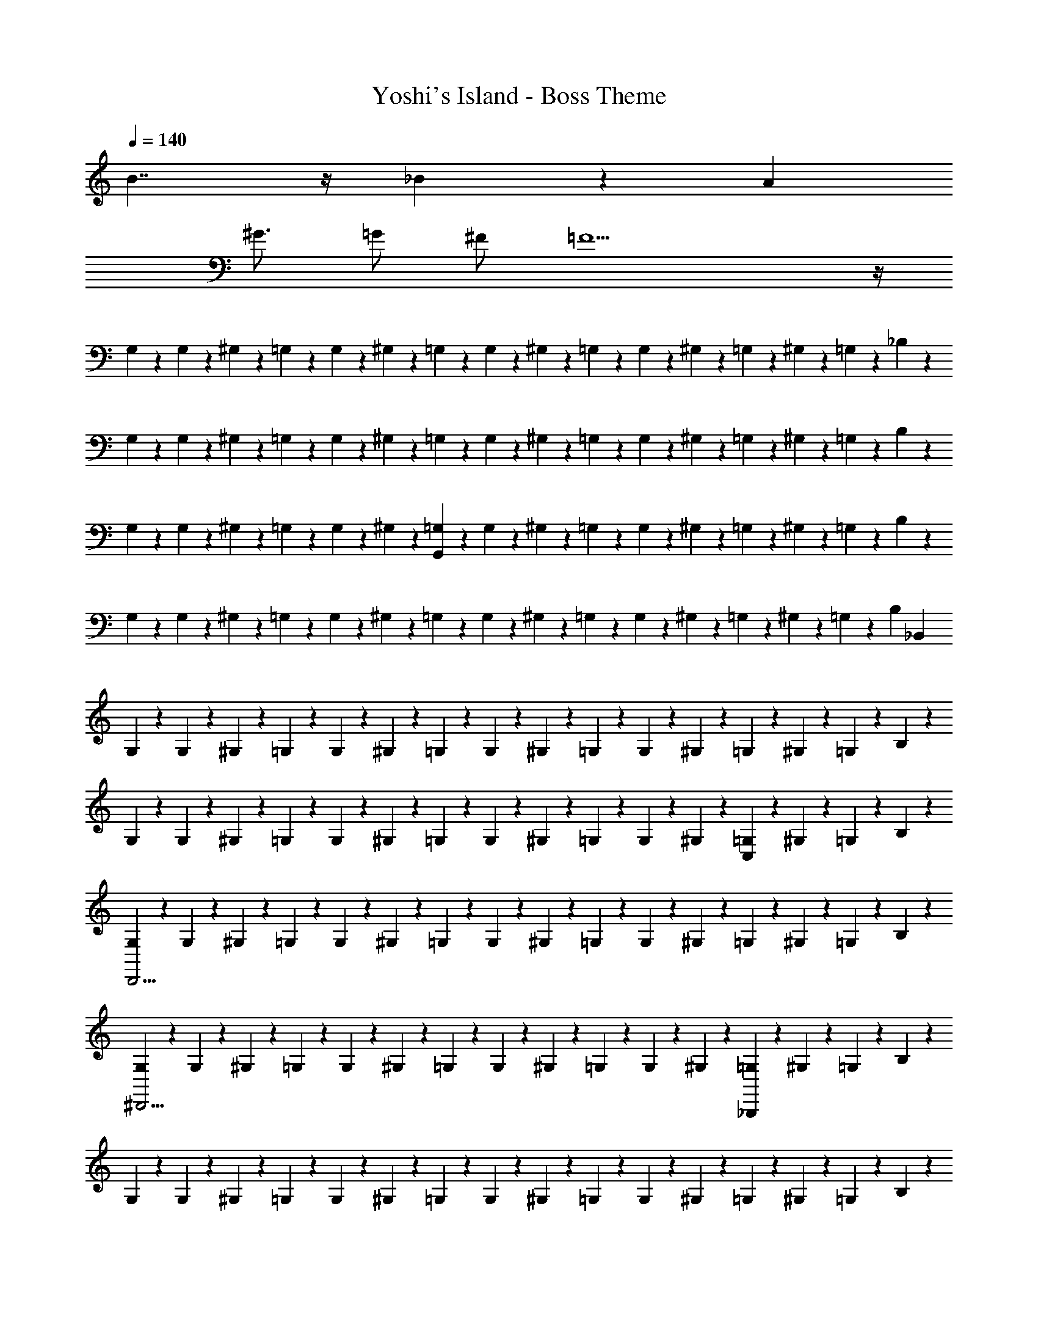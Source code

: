 X: 1
T: Yoshi's Island - Boss Theme
Z: ABC Generated by Starbound Composer v0.8.7
L: 1/4
Q: 1/4=140
K: C
B7/4 z/4 _B4/3 z/6 A 
^G3/4 =G/ ^F/ =F11/ z/4 
G,/6 z/12 G,/6 z/12 ^G,/6 z/12 =G,/6 z/12 G,/6 z/12 ^G,/6 z/12 =G,/6 z/12 G,/6 z/12 ^G,/6 z/12 =G,/6 z/12 G,/6 z/12 ^G,/6 z/12 =G,/6 z/12 ^G,/6 z/12 =G,/6 z/12 _B,/6 z/12 
G,/6 z/12 G,/6 z/12 ^G,/6 z/12 =G,/6 z/12 G,/6 z/12 ^G,/6 z/12 =G,/6 z/12 G,/6 z/12 ^G,/6 z/12 =G,/6 z/12 G,/6 z/12 ^G,/6 z/12 =G,/6 z/12 ^G,/6 z/12 =G,/6 z/12 B,/6 z/12 
G,/6 z/12 G,/6 z/12 ^G,/6 z/12 =G,/6 z/12 G,/6 z/12 ^G,/6 z/12 [=G,/6G,,89/14] z/12 G,/6 z/12 ^G,/6 z/12 =G,/6 z/12 G,/6 z/12 ^G,/6 z/12 =G,/6 z/12 ^G,/6 z/12 =G,/6 z/12 B,/6 z/12 
G,/6 z/12 G,/6 z/12 ^G,/6 z/12 =G,/6 z/12 G,/6 z/12 ^G,/6 z/12 =G,/6 z/12 G,/6 z/12 ^G,/6 z/12 =G,/6 z/12 G,/6 z/12 ^G,/6 z/12 =G,/6 z/12 ^G,/6 z/12 =G,/6 z/12 [z/8B,/6] [z/8_B,,1695/8] 
G,/6 z/12 G,/6 z/12 ^G,/6 z/12 =G,/6 z/12 G,/6 z/12 ^G,/6 z/12 =G,/6 z/12 G,/6 z/12 ^G,/6 z/12 =G,/6 z/12 G,/6 z/12 ^G,/6 z/12 =G,/6 z/12 ^G,/6 z/12 =G,/6 z/12 B,/6 z/12 
G,/6 z/12 G,/6 z/12 ^G,/6 z/12 =G,/6 z/12 G,/6 z/12 ^G,/6 z/12 =G,/6 z/12 G,/6 z/12 ^G,/6 z/12 =G,/6 z/12 G,/6 z/12 ^G,/6 z/12 [=G,/6C,5/6] z/12 ^G,/6 z/12 =G,/6 z/12 B,/6 z/12 
[G,/6D,,15/4] z/12 G,/6 z/12 ^G,/6 z/12 =G,/6 z/12 G,/6 z/12 ^G,/6 z/12 =G,/6 z/12 G,/6 z/12 ^G,/6 z/12 =G,/6 z/12 G,/6 z/12 ^G,/6 z/12 =G,/6 z/12 ^G,/6 z/12 =G,/6 z/12 B,/6 z/12 
[G,/6^D,,11/4] z/12 G,/6 z/12 ^G,/6 z/12 =G,/6 z/12 G,/6 z/12 ^G,/6 z/12 =G,/6 z/12 G,/6 z/12 ^G,/6 z/12 =G,/6 z/12 G,/6 z/12 ^G,/6 z/12 [=G,/6_B,,,787/4] z/12 ^G,/6 z/12 =G,/6 z/12 B,/6 z/12 
G,/6 z/12 G,/6 z/12 ^G,/6 z/12 =G,/6 z/12 G,/6 z/12 ^G,/6 z/12 =G,/6 z/12 G,/6 z/12 ^G,/6 z/12 =G,/6 z/12 G,/6 z/12 ^G,/6 z/12 =G,/6 z/12 ^G,/6 z/12 =G,/6 z/12 B,/6 z/12 
[G,/6A,,,11/4] z/12 G,/6 z/12 ^G,/6 z/12 =G,/6 z/12 G,/6 z/12 ^G,/6 z/12 =G,/6 z/12 G,/6 z/12 ^G,/6 z/12 =G,/6 z/12 G,/6 z/12 ^G,/6 z/12 [=G,/6^G,,,5/6] z/12 ^G,/6 z/12 =G,/6 z/12 B,/6 z/12 
[G,/6=G,,,15/4] z/12 G,/6 z/12 ^G,/6 z/12 =G,/6 z/12 G,/6 z/12 ^G,/6 z/12 =G,/6 z/12 G,/6 z/12 ^G,/6 z/12 =G,/6 z/12 G,/6 z/12 ^G,/6 z/12 =G,/6 z/12 ^G,/6 z/12 =G,/6 z/12 B,/6 z/12 
[G,/6G,,,15/4] z/12 G,/6 z/12 ^G,/6 z/12 =G,/6 z/12 G,/6 z/12 ^G,/6 z/12 =G,/6 z/12 G,/6 z/12 ^G,/6 z/12 =G,/6 z/12 G,/6 z/12 ^G,/6 z/12 =G,/6 z/12 ^G,/6 z/12 =G,/6 z/12 B,/6 z/12 
[G,/6G,,,15/4] z/12 G,/6 z/12 ^G,/6 z/12 =G,/6 z/12 G,/6 z/12 ^G,/6 z/12 =G,/6 z/12 G,/6 z/12 ^G,/6 z/12 =G,/6 z/12 G,/6 z/12 ^G,/6 z/12 =G,/6 z/12 ^G,/6 z/12 =G,/6 z/12 B,/6 z/12 
[G,/6G,,,15/4] z/12 G,/6 z/12 ^G,/6 z/12 [^D3/32D3/32=G,/6] z/32 [F5/56F5/56] z/28 [G3/32G3/32G,/6] z/32 [G5/56G5/56] z/28 [B3/32B3/32^G,/6] z/32 [c/12c/12] z/24 [=G,/6g23/6g23/6] z/12 G,/6 z/12 ^G,/6 z/12 =G,/6 z/12 G,/6 z/12 ^G,/6 z/12 =G,/6 z/12 ^G,/6 z/12 =G,/6 z/12 B,/6 z/12 
[G,/6G,,,15/4] z/12 G,/6 z/12 ^G,/6 z/12 =G,/6 z/12 G,/6 z/12 ^G,/6 z/12 [=G,/6^f/4f/4] z/12 [G,/6=f/4f/4] z/12 [^G,/6d/d/] z/12 =G,/6 z/12 [G,/6^c/4c/4] z/12 [^G,/6=c/4c/4] z/12 [=G,/6B/B/] z/12 ^G,/6 z/12 [=G,/6G/4G/4] z/12 [B,/6^F/4F/4] z/12 
[G,/6=F/4F/4G,,,15/4] z/12 [G,/6=D/4D/4] z/12 [^G,/6^C/4C/4] z/12 [=G,/6=C/4C/4] z/12 [G,/6B,/4B,/4] z/12 [^G,/6=G,/G,/] z/12 G,/6 z/12 [G,/6G,/4G,/4] z/12 [^G,/6=G,/4G,/4] z/12 [G,/6G,/4G,/4] z/12 [G,/6G,/G,/] z/12 ^G,/6 z/12 [=G,/6G,/4G,/4] z/12 [^G,/6=G,/G,/] z/12 G,/6 z/12 [B,/6G,/4G,/4] z/12 
[C/6G,/4G,/4G,,,15/4] z/12 [C/6G,/4G,/4] z/12 [^C/6G,/G,/] z/12 =C/6 z/12 [C/6G,/G,/] z/12 ^C/6 z/12 [=C/6G,/4G,/4] z/12 [C/6G,/4G,/4] z/12 [^C/6G,/4G,/4] z/12 [=C/6B,/4B,/4] z/12 [C/6^F,/F,/] z/12 ^C/6 z/12 [=C/6G,/G,/] z/12 ^C/6 z/12 [=C/6G,/4G,/4] z/12 [^D/6G,/G,/] z/12 
[C/6G,,,15/4] z/12 [C/6G,/4G,/4] z/12 [^C/6G,/G,/] z/12 =C/6 z/12 [C/6G,/4G,/4] z/12 [^C/6^G,/4G,/4] z/12 [=C/6=G,/4G,/4] z/12 [C/6^G,/4G,/4] z/12 [^C/6B,/4B,/4] z/12 [=C/6F,/F,/] z/12 C/6 z/12 [^C/6=G,/G,/] z/12 =C/6 z/12 [^C/6G,/4G,/4] z/12 [=C/6B,/4B,/4] z/12 [D/6F,/4F,/4] z/12 
[C/6=F,/4F,/4G,,,15/4] z/12 [C/6G,/4G,/4] z/12 [^C/6G,/4G,/4] z/12 [=C/6B,/4B,/4] z/12 [C/6G,/4G,/4] z/12 [^C/6B,/4B,/4] z/12 [=C/6G,/4G,/4] z/12 [C/6B,/4B,/4] z/12 [^C/6G,/4G,/4] z/12 [=C/6G,/4G,/4] z/12 [C/6G,/4G,/4] z/12 [^C/6^G,/4G,/4] z/12 [=C/6=G,/4G,/4] z/12 [^C/6B,/4B,/4] z/12 [=C/6G,/4G,/4] z/12 [D/6^G,/4G,/4] z/12 
[C/6=G,/4G,/4G,,,15/4] z/12 [C/6G,/4G,/4] z/12 [^C/6G,/4G,/4] z/12 [=C/6B,/4B,/4] z/12 [C/6G,/4G,/4] z/12 [^C/6G,/4G,/4] z/12 [=C/6G,/4G,/4G/] z/12 [C/6G,/4G,/4] z/12 [^C/6^G,/4G,/4] z/12 [=C/6=G,/4G,/4] z/12 [C/6G/] z/12 [^C/6^G,/4G,/4] z/12 [=C/6=G,/4G,/4F/4] z/12 [^C/6G/4] z/12 [=C/6B/4] z/12 [D/6c/4] z/12 
[G,/6B/4G,,,15/4] z/12 [G,/6c/4] z/12 [^G,/6^c/4] z/12 [=G,/6d/4] z/12 [G,/6=c/4] z/12 [^G,/6^c/4] z/12 [=G,/6d/4] z/12 [G,/6f/4] z/12 [^G,/6g] z/12 =G,/6 z/12 G,/6 z/12 ^G,/6 z/12 [g/16=G,/6] f/16 e/16 d/16 [=c/16^G,/6] B/16 A/16 G/16 [=G,/6g] z/12 B,/6 z/12 
[G,/6G,,,15/4] z/12 G,/6 z/12 [g/16^G,/6] f/16 e/16 d/16 [c/16=G,/6] =B/16 A/16 G/16 [G,/6_b11/4] z/12 ^G,/6 z/12 =G,/6 z/12 G,/6 z/12 ^G,/6 z/12 =G,/6 z/12 G,/6 z/12 ^G,/6 z/12 =G,/6 z/12 ^G,/6 z/12 =G,/6 z/12 B,/6 z/12 
[G,/6a3/4G,,,15/4] z/12 G,/6 z/12 ^G,/6 z/12 [=G,/6^g3/4] z/12 G,/6 z/12 ^G,/6 z/12 [=G,/6=g3/4] z/12 G,/6 z/12 ^G,/6 z/12 [=G,/6^f/] z/12 G,/6 z/12 [^G,/6=f/] z/12 =G,/6 z/12 [^G,/6e/4] z/12 [=G,/6^d/4] z/12 [B,/6=d13/12] z/12 
[G,/6G,,,15/4] z/12 G,/6 z/12 ^G,/6 z/12 =G,/6 z/12 [G,/6^d4/3] z/12 ^G,/6 z/12 =G,/6 z/12 G,/6 z/12 ^G,/6 z/12 =G,/6 z/12 [G,/6_B4/3] z/12 ^G,/6 z/12 =G,/6 z/12 ^G,/6 z/12 =G,/6 z/12 B,/6 z/12 
[C/6=d4/3G,,,15/4] z/12 C/6 z/12 ^C/6 z/12 =C/6 z/12 C/6 z/12 ^C/6 z/12 [=C/6A/4] z/12 C/6 z/12 ^C/6 z/12 [=C/6B/4] z/12 C/6 z/12 ^C/6 z/12 [=C/6B/4] z/12 ^C/6 z/12 [=C/6B/4] z/12 D/6 z/12 
[C/6G,,,15/4] z/12 [C/6B/4] z/12 ^C/6 z/12 [=C/6B/4] z/12 [C/6B5/14] z/12 [z/8^C/6] B/8 [=C/6A/4] z/12 [C/6^G/6] [z/12=G/6] [z/12=D/6] ^G/6 [C/6=G/6] [z/12^G/6] [z/12C/6] =G/6 [D/6G/6] [z/12^G/6] [z/12C/6] B/6 [D/6A/6] [z/12B/6] [z/12C/6] A/6 [^D/6B/6] [z/12A/6] 
[z/12C/6G,,,15/4] B/6 [C/6A/6] [z/12G/6] [z/12^C/6] =G/6 [=C/6^G/6] [z/12=G/6] [z/12C/6] ^G/6 [=D/6=G/6] [z/12^G/6] [z/12C/6] =G/6 [C/6B/6] [z/12A/6] [z/12D/6] B/6 [C/6A/6] [z/12B/6] [z/12C/6] A/6 [D/6B/6] [z/12=B/6] [z/12C/6] c/6 [D/6B/6] [z/12c/6] [z/12C/6] B/6 [^D/6c/6] [z/12B/6] 
[z/12C/6G,,,15/4] c/6 [C/6c/6] [z/12d/6] [z/12^C/6] ^c/6 [=C/6d/6] [z/12c/6] [z/12C/6] d/6 [=D/6c/6] [z/12d/6] [z/12C/6] c/6 [C/6=c/6] [z/12B/6] [z/12D/6] c/6 [C/6B/6] [z/12c/6] [z/12C/6] B/6 [D/6c/6] [z/12B/6] [z/12C/6] d/6 [D/6^c/6] [z/12d/6] [z/12C/6] c/6 [d/8^D/6] c/8 
[G,/6G,,,15/4f15/4] z/12 G,/6 z/12 ^G,/6 z/12 =G,/6 z/12 G,/6 z/12 ^G,/6 z/12 =G,/6 z/12 G,/6 z/12 ^G,/6 z/12 =G,/6 z/12 G,/6 z/12 ^G,/6 z/12 =G,/6 z/12 ^G,/6 z/12 =G,/6 z/12 B,/6 z/12 
[G,/6G,,,15/4g15/4] z/12 G,/6 z/12 ^G,/6 z/12 =G,/6 z/12 G,/6 z/12 ^G,/6 z/12 =G,/6 z/12 G,/6 z/12 ^G,/6 z/12 =G,/6 z/12 G,/6 z/12 ^G,/6 z/12 =G,/6 z/12 ^G,/6 z/12 =G,/6 z/12 B,/6 z/12 
[G,/6G,,,15/4b15/4] z/12 G,/6 z/12 ^G,/6 z/12 =G,/6 z/12 G,/6 z/12 ^G,/6 z/12 =G,/6 z/12 G,/6 z/12 ^G,/6 z/12 =G,/6 z/12 G,/6 z/12 ^G,/6 z/12 =G,/6 z/12 ^G,/6 z/12 =G,/6 z/12 B,/6 z/12 
[G,/6G,,,15/4d'15/4] z/12 G,/6 z/12 ^G,/6 z/12 =G,/6 z/12 G,/6 z/12 ^G,/6 z/12 =G,/6 z/12 G,/6 z/12 ^G,/6 z/12 =G,/6 z/12 G,/6 z/12 ^G,/6 z/12 =G,/6 z/12 ^G,/6 z/12 =G,/6 z/12 B,/6 z/12 
[G,/6d'/4G,,,15/4] z/12 [G,/6^c'/4] z/12 [^G,/6b/4] z/12 [=G,/6=c'/4d'/4] z/12 [G,/6b/4^c'/4] z/12 [^G,/6g/4b/4] z/12 [=G,/6^f/4=c'/4] z/12 [G,/6=f/4b/4] z/12 [^G,/6d/4^f/4] z/12 [=G,/6c/4f/4] z/12 [G,/6=c/4=f/4] z/12 [^G,/6_B/4^c/4] z/12 [=G,/6G/4] z/12 [^G,/6B/4] z/12 [=G,/6A/4B/4] z/12 [B,/6F/4A/4] z/12 
[G,/6B/4G,,,15/4] z/12 [G,/6G/4B/4] z/12 [^G,/6d/4] z/12 [=G,/6^d/4] z/12 [G,/6=c/4] z/12 [^G,/6^c/4] z/12 [=G,/6B/4] z/12 [G,/6G/4] z/12 [^G,/6G/4] z/12 [=G,/6F/4] z/12 [G,/6F/4] z/12 [^G,/6G/4] z/12 [=G,/6F/4] z/12 [^G,/6G/4] z/12 [=G,/6B/4] z/12 [B,/6G/4] z/12 
[G,/6G/4G,,,15/4] z/12 [G,/6B/4] z/12 [^G,/6G/4] z/12 [=G,/6=d/4] z/12 [G,/6f/4] z/12 [^G,/6^f/4] z/12 [=G,/6g5/] z/12 G,/6 z/12 ^G,/6 z/12 =G,/6 z/12 G,/6 z/12 ^G,/6 z/12 =G,/6 z/12 ^G,/6 z/12 =G,/6 z/12 B,/6 z/12 
[G,/6G,,,15/4b15/4] z/12 G,/6 z/12 ^G,/6 z/12 =G,/6 z/12 G,/6 z/12 ^G,/6 z/12 =G,/6 z/12 G,/6 z/12 ^G,/6 z/12 =G,/6 z/12 G,/6 z/12 ^G,/6 z/12 =G,/6 z/12 ^G,/6 z/12 =G,/6 z/12 B,/6 z/12 
[G,/6G,,,15/4g23/4] z/12 G,/6 z/12 ^G,/6 z/12 =G,/6 z/12 G,/6 z/12 ^G,/6 z/12 =G,/6 z/12 G,/6 z/12 ^G,/6 z/12 =G,/6 z/12 G,/6 z/12 ^G,/6 z/12 =G,/6 z/12 ^G,/6 z/12 =G,/6 z/12 B,/6 z/12 
[G,/6G,,,15/4] z/12 G,/6 z/12 ^G,/6 z/12 =G,/6 z/12 G,/6 z/12 ^G,/6 z/12 =G,/6 z/12 G,/6 z/12 [G/8^G,/6] F/8 [z/8=G,/6] E/8 [=D/8G,/6] C/8 [=B,/8^G,/6] A,/8 [=G,/8G,/6] F,/8 [E,/8^G,/6] D,/8 =G,/6 z/12 [D,3/28_B,/6] z/56 E,/8 
[F,/9G,/6G,,,15/4] z/72 G,/8 [A,3/28G,/6] z/56 =B,/8 [C/9^G,/6] z/72 D/8 [^D3/32=G,/6] z/32 F5/56 z/28 [G3/32G,/6] z/32 G5/56 z/28 [B3/32^G,/6] z/32 =c/12 z/24 [=G,/6g23/6] z/12 G,/6 z/12 ^G,/6 z/12 =G,/6 z/12 G,/6 z/12 ^G,/6 z/12 =G,/6 z/12 ^G,/6 z/12 =G,/6 z/12 _B,/6 z/12 
[G,/6G,,,15/4] z/12 G,/6 z/12 ^G,/6 z/12 =G,/6 z/12 G,/6 z/12 ^G,/6 z/12 [=G,/6f/4] z/12 [G,/6=f/4] z/12 [^G,/6d/] z/12 =G,/6 z/12 [G,/6^c/4] z/12 [^G,/6=c/4] z/12 [=G,/6B/] z/12 ^G,/6 z/12 [=G,/6G/4] z/12 [B,/6^F/4] z/12 
[G,/6=F/4G,,,15/4] z/12 [G,/6=D/4] z/12 [^G,/6^C/4] z/12 [=G,/6=C/4] z/12 [G,/6B,/4] z/12 [^G,/6=G,/] z/12 G,/6 z/12 [G,/6G,/4] z/12 [^G,/6=G,/4] z/12 [G,/6G,/4] z/12 [G,/6G,/] z/12 ^G,/6 z/12 [=G,/6G,/4] z/12 [^G,/6=G,/] z/12 G,/6 z/12 [B,/6G,/4] z/12 
[C/6G,/4G,,,15/4] z/12 [C/6G,/4] z/12 [^C/6G,/] z/12 =C/6 z/12 [C/6G,/] z/12 ^C/6 z/12 [=C/6G,/4] z/12 [C/6G,/4] z/12 [^C/6G,/4] z/12 [=C/6B,/4] z/12 [C/6^F,/] z/12 ^C/6 z/12 [=C/6G,/] z/12 ^C/6 z/12 [=C/6G,/4] z/12 [^D/6G,/] z/12 
[C/6G,,,15/4] z/12 [C/6G,/4] z/12 [^C/6G,/] z/12 =C/6 z/12 [C/6G,/4] z/12 [^C/6^G,/4] z/12 [=C/6=G,/4] z/12 [C/6^G,/4] z/12 [^C/6B,/4] z/12 [=C/6F,/] z/12 C/6 z/12 [^C/6=G,/] z/12 =C/6 z/12 [^C/6G,/4] z/12 [=C/6B,/4] z/12 [D/6F,/4] z/12 
[C/6=F,/4G,,,15/4] z/12 [C/6G,/4] z/12 [^C/6G,/4] z/12 [=C/6B,/4] z/12 [C/6G,/4] z/12 [^C/6B,/4] z/12 [=C/6G,/4] z/12 [C/6B,/4] z/12 [^C/6G,/4] z/12 [=C/6G,/4] z/12 [C/6G,/4] z/12 [^C/6^G,/4] z/12 [=C/6=G,/4] z/12 [^C/6B,/4] z/12 [=C/6G,/4] z/12 [D/6^G,/4] z/12 
[C/6=G,/4G,,,15/4] z/12 [C/6G,/4] z/12 [^C/6G,/4] z/12 [=C/6B,/4] z/12 [C/6G,/4] z/12 [^C/6G,/4] z/12 [=C/6G,/4G/] z/12 [C/6G,/4] z/12 [^C/6^G,/4] z/12 [=C/6=G,/4] z/12 [C/6G/] z/12 [^C/6^G,/4] z/12 [=C/6F/4=G,/4] z/12 [^C/6G/4] z/12 [=C/6B/4] z/12 [D/6c/4] z/12 
[G,/6B/4G,,,15/4] z/12 [G,/6c/4] z/12 [^G,/6^c/4] z/12 [=G,/6d/4] z/12 [G,/6=c/4] z/12 [^G,/6^c/4] z/12 [=G,/6d/4] z/12 [G,/6f/4] z/12 [^G,/6g] z/12 =G,/6 z/12 G,/6 z/12 ^G,/6 z/12 [g/16=G,/6] f/16 e/16 d/16 [=c/16^G,/6] B/16 A/16 G/16 [=G,/6g] z/12 B,/6 z/12 
[G,/6G,,,15/4] z/12 G,/6 z/12 [g/16^G,/6] f/16 e/16 d/16 [c/16=G,/6] =B/16 A/16 G/16 [G,/6b11/4] z/12 ^G,/6 z/12 =G,/6 z/12 G,/6 z/12 ^G,/6 z/12 =G,/6 z/12 G,/6 z/12 ^G,/6 z/12 =G,/6 z/12 ^G,/6 z/12 =G,/6 z/12 B,/6 z/12 
[G,/6a3/4G,,,15/4] z/12 G,/6 z/12 ^G,/6 z/12 [=G,/6^g3/4] z/12 G,/6 z/12 ^G,/6 z/12 [=G,/6=g3/4] z/12 G,/6 z/12 ^G,/6 z/12 [=G,/6^f/] z/12 G,/6 z/12 [^G,/6=f/] z/12 =G,/6 z/12 [^G,/6e/4] z/12 [=G,/6^d/4] z/12 [B,/6=d13/12] z/12 
[G,/6G,,,15/4] z/12 G,/6 z/12 ^G,/6 z/12 =G,/6 z/12 [G,/6^d4/3] z/12 ^G,/6 z/12 =G,/6 z/12 G,/6 z/12 ^G,/6 z/12 =G,/6 z/12 [G,/6_B4/3] z/12 ^G,/6 z/12 =G,/6 z/12 ^G,/6 z/12 =G,/6 z/12 B,/6 z/12 
[C/6=d4/3G,,,15/4] z/12 C/6 z/12 ^C/6 z/12 =C/6 z/12 C/6 z/12 ^C/6 z/12 [=C/6A/4] z/12 C/6 z/12 ^C/6 z/12 [=C/6B/4] z/12 C/6 z/12 ^C/6 z/12 [=C/6B/4] z/12 ^C/6 z/12 [=C/6B/4] z/12 D/6 z/12 
[C/6G,,,15/4] z/12 [C/6B/4] z/12 ^C/6 z/12 [=C/6B/4] z/12 [C/6B5/14] z/12 [z/8^C/6] B/8 [=C/6A/4] z/12 [C/6^G/6] [z/12=G/6] [z/12=D/6] ^G/6 [C/6=G/6] [z/12^G/6] [z/12C/6] =G/6 [D/6G/6] [z/12^G/6] [z/12C/6] B/6 [D/6A/6] [z/12B/6] [z/12C/6] A/6 [^D/6B/6] [z/12A/6] 
[z/12C/6G,,,15/4] B/6 [C/6A/6] [z/12G/6] [z/12^C/6] =G/6 [=C/6^G/6] [z/12=G/6] [z/12C/6] ^G/6 [=D/6=G/6] [z/12^G/6] [z/12C/6] =G/6 [C/6B/6] [z/12A/6] [z/12D/6] B/6 [C/6A/6] [z/12B/6] [z/12C/6] A/6 [D/6B/6] [z/12=B/6] [z/12C/6] c/6 [D/6B/6] [z/12c/6] [z/12C/6] B/6 [^D/6c/6] [z/12B/6] 
[z/12C/6G,,,15/4] c/6 [C/6c/6] [z/12d/6] [z/12^C/6] ^c/6 [=C/6d/6] [z/12c/6] [z/12C/6] d/6 [=D/6c/6] [z/12d/6] [z/12C/6] c/6 [C/6=c/6] [z/12B/6] [z/12D/6] c/6 [C/6B/6] [z/12c/6] [z/12C/6] B/6 [D/6c/6] [z/12B/6] [z/12C/6] d/6 [D/6^c/6] [z/12d/6] [z/12C/6] c/6 [d/8^D/6] c/8 
[G,/6G,,,15/4f15/4] z/12 G,/6 z/12 ^G,/6 z/12 =G,/6 z/12 G,/6 z/12 ^G,/6 z/12 =G,/6 z/12 G,/6 z/12 ^G,/6 z/12 =G,/6 z/12 G,/6 z/12 ^G,/6 z/12 =G,/6 z/12 ^G,/6 z/12 =G,/6 z/12 B,/6 z/12 
[G,/6G,,,15/4g15/4] z/12 G,/6 z/12 ^G,/6 z/12 =G,/6 z/12 G,/6 z/12 ^G,/6 z/12 =G,/6 z/12 G,/6 z/12 ^G,/6 z/12 =G,/6 z/12 G,/6 z/12 ^G,/6 z/12 =G,/6 z/12 ^G,/6 z/12 =G,/6 z/12 B,/6 z/12 
[G,/6G,,,15/4b15/4] z/12 G,/6 z/12 ^G,/6 z/12 =G,/6 z/12 G,/6 z/12 ^G,/6 z/12 =G,/6 z/12 G,/6 z/12 ^G,/6 z/12 =G,/6 z/12 G,/6 z/12 ^G,/6 z/12 =G,/6 z/12 ^G,/6 z/12 =G,/6 z/12 B,/6 z/12 
[G,/6G,,,15/4d'15/4] z/12 G,/6 z/12 ^G,/6 z/12 =G,/6 z/12 G,/6 z/12 ^G,/6 z/12 =G,/6 z/12 G,/6 z/12 ^G,/6 z/12 =G,/6 z/12 G,/6 z/12 ^G,/6 z/12 =G,/6 z/12 ^G,/6 z/12 =G,/6 z/12 B,/6 
